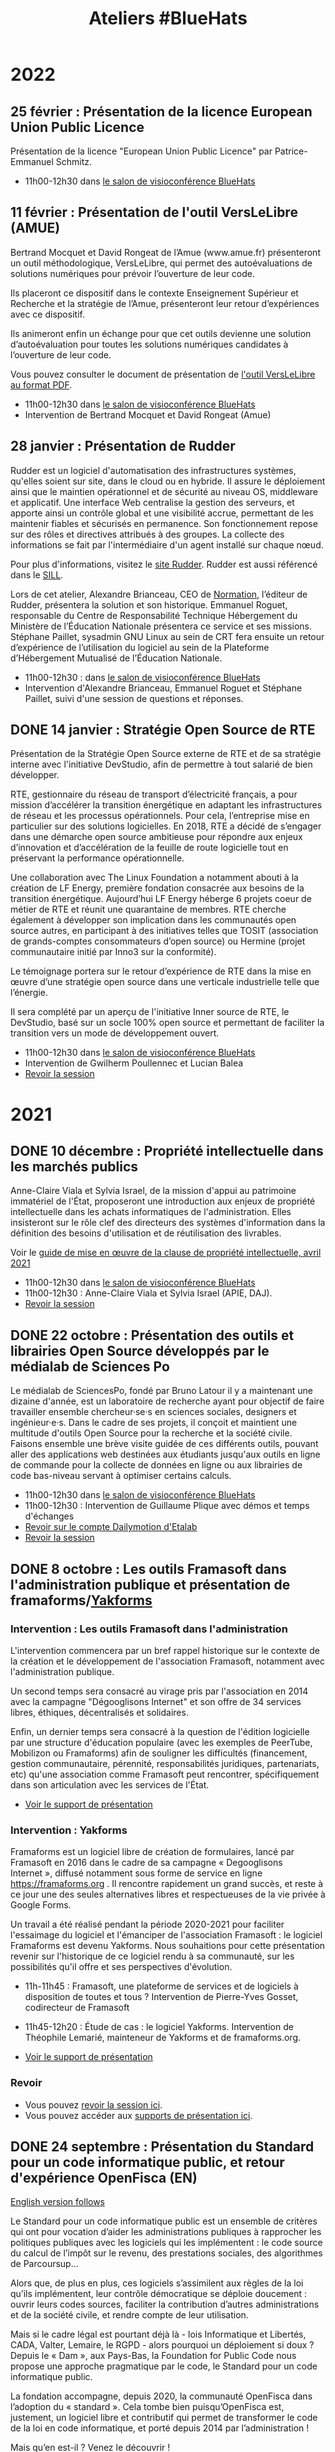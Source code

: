 #+title: Ateliers #BlueHats
#+category: BLH

* 2022
  :PROPERTIES:
  :ID:       4ee2e336-8ae9-400d-810b-c1a5c173add6
  :END:

** 25 février : Présentation de la licence European Union Public Licence
   :PROPERTIES:
   :ID:       7d62157c-7d58-4d74-8d15-68ade1c0d094
   :END:

Présentation de la licence "European Union Public Licence" par
Patrice-Emmanuel Schmitz.

- 11h00-12h30 dans [[https://webinaire.numerique.gouv.fr//meeting/signin/362/creator/369/hash/84c9902a44b481830388d5d69c808eb669da0a5b][le salon de visioconférence BlueHats]]

** 11 février : Présentation de l'outil VersLeLibre (AMUE)
   SCHEDULED: <2022-02-11 ven. 11:00-12:30>
   :PROPERTIES:
   :ID:       084a3ea7-fcad-4cca-9074-e632afe92c31
   :END:

Bertrand Mocquet et David Rongeat de l’Amue (www.amue.fr) présenteront
un outil méthodologique, VersLeLibre, qui permet des autoévaluations
de solutions numériques pour prévoir l’ouverture de leur code. 

Ils placeront ce dispositif dans le contexte Enseignement Supérieur et
Recherche et la stratégie de l’Amue, présenteront leur retour
d’expériences avec ce dispositif.

Ils animeront enfin un échange pour que cet outils devienne une
solution d’autoévaluation pour toutes les solutions numériques
candidates à l’ouverture de leur code.

Vous pouvez consulter le document de présentation de [[https://data.amue.fr/ressources/VersLeLibre_UnOutilDAideALaDecisionAAllerVersLeLibre_VersionFinale_V2-CCBYSA.pdf][l'outil
VersLeLibre au format PDF]].

- 11h00-12h30 dans [[https://webinaire.numerique.gouv.fr//meeting/signin/362/creator/369/hash/84c9902a44b481830388d5d69c808eb669da0a5b][le salon de visioconférence BlueHats]]
- Intervention de Bertrand Mocquet et David Rongeat (Amue)

** 28 janvier : Présentation de Rudder
   :PROPERTIES:
   :ID:       6e0a70f6-2fea-48aa-bb0c-00aec0c0e871
   :END:

Rudder est un logiciel d'automatisation des infrastructures systèmes,
qu'elles soient sur site, dans le cloud ou en hybride.  Il assure le
déploiement ainsi que le maintien opérationnel et de sécurité au
niveau OS, middleware et applicatif.  Une interface Web centralise la
gestion des serveurs, et apporte ainsi un contrôle global et une
visibilité accrue, permettant de les maintenir fiables et sécurisés en
permanence. Son fonctionnement repose sur des rôles et directives
attribués à des groupes. La collecte des informations se fait par
l'intermédiaire d'un agent installé sur chaque nœud.

Pour plus d'informations, visitez le [[https://www.rudder.io/][site Rudder]].  Rudder est aussi
référencé dans le [[https://sill.etalab.gouv.fr/fr/software?id=164][SILL]].

Lors de cet atelier, Alexandre Brianceau, CEO de [[https://www.rudder.io/company/][Normation]], l’éditeur
de Rudder, présentera la solution et son historique. Emmanuel Roguet,
responsable du Centre de Responsabilité Technique Hébergement du
Ministère de l’Éducation Nationale présentera ce service et ses
missions. Stéphane Paillet, sysadmin GNU Linux au sein de CRT fera
ensuite un retour d’expérience de l’utilisation du logiciel au sein de
la Plateforme d’Hébergement Mutualisé de l’Éducation Nationale.

- 11h00-12h30 : dans [[https://webinaire.numerique.gouv.fr//meeting/signin/362/creator/369/hash/84c9902a44b481830388d5d69c808eb669da0a5b][le salon de visioconférence BlueHats]] 
- Intervention d'Alexandre Brianceau, Emmanuel Roguet et Stéphane
  Paillet, suivi d'une session de questions et réponses.

** DONE 14 janvier : Stratégie Open Source de RTE
   SCHEDULED: <2022-01-14 ven. 11:00-12:30>
   :PROPERTIES:
   :ID:       66d9c0ac-802f-4868-87a7-00ef01edf69c
   :END:

Présentation de la Stratégie Open Source externe de RTE et de sa
stratégie interne avec l'initiative DevStudio, afin de permettre à
tout salarié de bien développer.

RTE, gestionnaire du réseau de transport d’électricité français, a
pour mission d’accélérer la transition énergétique en adaptant les
infrastructures de réseau et les processus opérationnels.  Pour cela,
l’entreprise mise en particulier sur des solutions logicielles.  En
2018, RTE a décidé de s’engager dans une démarche open source
ambitieuse pour répondre aux enjeux d’innovation et d’accélération de
la feuille de route logicielle tout en préservant la performance
opérationnelle.

Une collaboration avec The Linux Foundation a notamment abouti à la
création de LF Energy, première fondation consacrée aux besoins de la
transition énergétique.  Aujourd’hui LF Energy héberge 6 projets coeur
de métier de RTE et réunit une quarantaine de membres.  RTE cherche
également à développer son implication dans les communautés open
source autres, en participant à des initiatives telles que TOSIT
(association de grands-comptes consommateurs d’open source) ou Hermine
(projet communautaire initié par Inno3 sur la conformité).

Le témoignage portera sur le retour d’expérience de RTE dans la mise
en œuvre d’une stratégie open source dans une verticale industrielle
telle que l’énergie.

Il sera complété par un aperçu de l'initiative Inner source de RTE, le
DevStudio, basé sur un socle 100% open source et permettant de
faciliter la transition vers un mode de développement ouvert.

- 11h00-12h30 dans [[https://webinaire.numerique.gouv.fr//meeting/signin/362/creator/369/hash/84c9902a44b481830388d5d69c808eb669da0a5b][le salon de visioconférence BlueHats]]
- Intervention de Gwilherm Poullennec et Lucian Balea
- [[https://dai.ly/x873d6i][Revoir la session]]

* 2021
  :PROPERTIES:
  :ID:       cc85b175-39be-4fc5-a6d1-bb04be323b84
  :END:

** DONE 10 décembre : Propriété intellectuelle dans les marchés publics
   SCHEDULED: <2021-12-10 ven. 11:00-12:30>
   :PROPERTIES:
   :ID:       5d0f2313-191a-4a7b-944b-bbcecb2fb171
   :LOCATION: https://webinaire.numerique.gouv.fr//meeting/signin/362/creator/369/hash/84c9902a44b481830388d5d69c808eb669da0a5b
   :END:

Anne-Claire Viala et Sylvia Israel, de la mission d'appui au
patrimoine immatériel de l'État, proposeront une introduction aux
enjeux de propriété intellectuelle dans les achats informatiques de
l'administration.  Elles insisteront sur le rôle clef des directeurs
des systèmes d'information dans la définition des besoins
d'utilisation et de réutilisation des livrables.

Voir le [[https://www.economie.gouv.fr/files/files/directions_services/apie/propriete_intellectuelle/publications/Guide_CCAG2104.pdf][guide de mise en œuvre de la clause de propriété intellectuelle, avril 2021]]

- 11h00-12h30 dans [[https://webinaire.numerique.gouv.fr//meeting/signin/362/creator/369/hash/84c9902a44b481830388d5d69c808eb669da0a5b][le salon de visioconférence BlueHats]]
- 11h00-12h30 : Anne-Claire Viala et Sylvia Israel (APIE, DAJ).
- [[https://dai.ly/x866ogt][Revoir la session]]

** DONE 22 octobre : Présentation des outils et librairies Open Source développés par le médialab de Sciences Po
   SCHEDULED: <2021-10-22 ven. 11:00-12:30>
   :PROPERTIES:
   :ID:       c3366ad4-c98d-4cfd-82f6-dd0f423e42aa
   :END:

Le médialab de SciencesPo, fondé par Bruno Latour il y a maintenant
une dizaine d'année, est un laboratoire de recherche ayant pour
objectif de faire travailler ensemble chercheur·se·s en sciences
sociales, designers et ingénieur·e·s. Dans le cadre de ses projets, il
conçoit et maintient une multitude d'outils Open Source pour la
recherche et la société civile. Faisons ensemble une brève visite
guidée de ces différents outils, pouvant aller des applications web
destinées aux étudiants jusqu'aux outils en ligne de commande pour la
collecte de données en ligne ou aux librairies de code bas-niveau
servant à optimiser certains calculs.

- 11h00-12h30 dans [[https://webinaire.numerique.gouv.fr//meeting/signin/362/creator/369/hash/84c9902a44b481830388d5d69c808eb669da0a5b][le salon de visioconférence BlueHats]]
- 11h00-12h30 : Intervention de Guillaume Plique avec démos et temps d'échanges
- [[https://dai.ly/x8511pn][Revoir sur le compte Dailymotion d'Etalab]]
- [[https://bbb-dinum-scalelite.visio.education.fr/playback/presentation/2.3/22298bc9d93b53540248207bc3f9e31260f3b4f1-1634892301849][Revoir la session]]

** DONE 8 octobre : Les outils Framasoft dans l'administration publique et présentation de framaforms/[[https://framablog.org/2021/05/25/oubliez-framaforms-le-logiciel-faites-de-la-place-a-yakforms/][Yakforms]]
   SCHEDULED: <2021-10-08 ven. 11:00-12:30>
   :PROPERTIES:
   :ID:       5dfc28b6-197a-43b4-9086-2661ad00ab25
   :END:

*** Intervention : Les outils Framasoft dans l'administration
    :PROPERTIES:
    :ID:       3dbbd25d-230a-4a42-afdd-2ca75e4a6492
    :END:

L'intervention commencera par un bref rappel historique sur le
contexte de la création et le développement de l'association
Framasoft, notamment avec l'administration publique.

Un second temps sera consacré au virage pris par l'association en 2014
avec la campagne "Dégooglisons Internet" et son offre de 34 services
libres, éthiques, décentralisés et solidaires.

Enfin, un dernier temps sera consacré à la question de l'édition
logicielle par une structure d'éducation populaire (avec les exemples
de PeerTube, Mobilizon ou Framaforms) afin de souligner les
difficultés (financement, gestion communautaire, pérennité,
responsabilités juridiques, partenariats, etc) qu'une association
comme Framasoft peut rencontrer, spécifiquement dans son articulation
avec les services de l'État.

- [[https://asso.framasoft.org/nextcloud/s/qwoKPgRxko894yj][Voir le support de présentation]]

*** Intervention : Yakforms
    :PROPERTIES:
    :ID:       04de124e-49db-4d2d-bd8d-3764c574714b
    :END:

Framaforms est un logiciel libre de création de formulaires, lancé par
Framasoft en 2016 dans le cadre de sa campagne « Degooglisons
Internet », diffusé notamment sous forme de service en ligne
https://framaforms.org . Il rencontre rapidement un grand succès, et
reste à ce jour une des seules alternatives libres et respectueuses de
la vie privée à Google Forms.

Un travail a été réalisé pendant la période 2020-2021 pour faciliter
l'essaimage du logiciel et l'émanciper de l'association Framasoft :
le logiciel Framaforms est devenu Yakforms. Nous souhaitions pour
cette présentation revenir sur l'historique de ce logiciel rendu à sa
communauté, sur les possibilités qu'il offre et ses perspectives
d'évolution.

- 11h-11h45 : Framasoft, une plateforme de services et de logiciels à
  disposition de toutes et tous ? Intervention de Pierre-Yves Gosset,
  codirecteur de Framasoft

- 11h45-12h20 : Étude de cas : le logiciel Yakforms. Intervention de
  Théophile Lemarié, mainteneur de Yakforms et de framaforms.org.

- [[https://asso.framasoft.org/nextcloud/s/H27X35Aeycc5AoG][Voir le support de présentation]]

*** Revoir
    :PROPERTIES:
    :ID:       3cce25d2-2d87-4fe6-bf67-1356289bf40a
    :END:

- Vous pouvez [[https://bbb-dinum-scalelite.visio.education.fr/playback/presentation/2.3/22298bc9d93b53540248207bc3f9e31260f3b4f1-1633683557557][revoir la session ici]].
- Vous pouvez accéder aux [[https://asso.framasoft.org/nextcloud/s/pEw4nHCEYEETKAn][supports de présentation ici]].

** DONE 24 septembre : Présentation du Standard pour un code informatique public, et retour d'expérience OpenFisca (EN)
   SCHEDULED: <2021-09-24 ven. 11:00-12:30>
   :PROPERTIES:
   :ID:       5e179321-784f-48be-879b-212afd0b3d8f
   :END:

_English version follows_

Le Standard pour un code informatique public est un ensemble de
critères qui ont pour vocation d’aider les administrations publiques à
rapprocher les politiques publiques avec les logiciels qui les
implémentent : le code source du calcul de l’impôt sur le revenu, des
prestations sociales, des algorithmes de Parcoursup…

Alors que, de plus en plus, ces logiciels s’assimilent aux règles de
la loi qu’ils implémentent, leur contrôle démocratique se déploie
doucement : ouvrir leurs codes sources, faciliter la contribution
d’autres administrations et de la société civile, et rendre compte de
leur utilisation.

Mais si le cadre légal est pourtant déjà là - lois Informatique et
Libertés, CADA, Valter, Lemaire, le RGPD - alors pourquoi un
déploiement si doux ? Depuis le « Dam », aux Pays-Bas, la Foundation
for Public Code nous propose une approche pragmatique par le code, le
Standard pour un code informatique public.

La fondation accompagne, depuis 2020, la communauté OpenFisca dans
l’adoption du « standard ». Cela tombe bien puisqu’OpenFisca est,
justement, un logiciel libre et contributif qui permet de transformer
le code de la loi en code informatique, et porté depuis 2014 par
l’administration !

Mais qu’en est-il ? Venez le découvrir !

_Version française ci-dessus_

The Standard for Public Code is a set of criteria intended to help
public administrations to reconcile public policies with the software
that implements them: the source code for calculating income tax,
social benefits, the algorithms used to grant access to higher
education, etc.

While this software increasingly assimilates to the rules of the law
they implement, their democratic control is yet slowly deployed: the
opening of their source codes, the facilitation of contributions by
administrations and the civil society, and their democratic
accountability.

But if the legal framework is there already —acts Data Protection,
CADA, Valter, Lemaire, GDPR— then why such a slow deployment? From the
“Dam” in the Netherlands, the Foundation for Public Code offers us a
pragmatic code-based approach, the Standard for Public Code.

Since 2020, the foundation has been supporting the OpenFisca community
in adopting the "standard". This is a good thing since OpenFisca is,
in fact, a libre and contributive software to write the rules of the
law into computer code, and powered since 2014 by the administration!

But where are we at? Come and find out!

- 11h00-12h30 dans [[https://webinaire.numerique.gouv.fr//meeting/signin/362/creator/369/hash/84c9902a44b481830388d5d69c808eb669da0a5b][le salon de visioconférence BlueHats]]
- 11h00-11h30 : Intervention de [[TBD][https://link.to/bio]] de la [[Foundation for Public Code][https://publiccode.net/]]
- 11h30-12h00 : Intervention de [[TBD][https://link.to/bio]] de la communauté [[OpenFisca][https://openfisca.org/en/]]
- 12h00-12h30 : Temps d'échange
- [[https://bbb-dinum-scalelite.visio.education.fr/playback/presentation/2.3/22298bc9d93b53540248207bc3f9e31260f3b4f1-1632473986713][Revoir la session]]

** DONE 10 septembre : Présentation de la Messagerie Collaborative de l'État
   SCHEDULED: <2021-09-10 ven. 11:00-12:30>
   :PROPERTIES:
   :ID:       9551fa17-3818-4ad2-ba69-6fa70e19247a
   :END:

Bref historique de la Messagerie Collaborative de l'État (MCE),
présentation de l'architecture technique basée sur un socle libre et
de la dernière interface totalement intégrée (Suite collaborative).

- 11h-12h30 dans [[https://webinaire.numerique.gouv.fr//meeting/signin/362/creator/369/hash/84c9902a44b481830388d5d69c808eb669da0a5b][le salon de visioconférence BlueHats]]
- 11h-11h45 : Intervention du Groupe Messagerie et Conférence à Distance, MTE/SNUM avec appui de la société Apitech
  - Présentation de la MCE (ce que c'est / ce que ce n'est pas) et bref historique,
  - Vision stratégique de cette solution de messagerie OpenSource, Patrick Chaléat et Cyril Aeck, Chef et Adjoint du groupe
  - Démo de la solution colaborative conçue autour de cette écosystème, Julien Delamarre & Thomas Payen, DévOps/Team Leader Apitech
- 11h45-12h30 : Session de questions/réponses
- [[https://dai.ly/x84dwt0][Revoir sur le compte Dailymotion d'Etalab]]
- [[https://bbb-dinum-scalelite.visio.education.fr/playback/presentation/2.3/22298bc9d93b53540248207bc3f9e31260f3b4f1-1631263920561][Revoir la présentation]]

** DONE 25 juin : Quelles motivations pour contribuer à des projets open source ? (suite)
   SCHEDULED: <2021-06-25 ven. 11:00-12:30>
   :PROPERTIES:
   :ID:       17879e63-7c5f-482f-816a-d8bf8944526c
   :END:

Suite de la présentation de Nicolas Jullien du 9 avril.  Vous pouvez
consulter l'[[https://hal.archives-ouvertes.fr/hal-00737173][article]] à l'origine de la présentation et télécharger [[https://box.bzg.io/cloud/index.php/s/5wiMKnArmxnDKw5][une
sélection d'articles et de ressources]] associées.

- 11h-12h : Intervention de [[https://cv.archives-ouvertes.fr/nicolas-jullien][Nicolas Jullien]] ([[https://box.bzg.io/cloud/index.php/s/cNPA5SJqiaxaBwR][présentation]])
- [[https://dai.ly/x82vcuf][Revoir sur le compte Dailymotion d'Etalab]]

** DONE 11 juin : Présentation du pôle EOLE et de www.mim-libre.fr
   SCHEDULED: <2021-06-11 ven. 11:00-12:30>
   :PROPERTIES:
   :ID:       da718b73-3c72-45d8-b482-237c0569cee2
   :END:

EOLE est l'acronyme de Ensemble Ouvert Libre et Évolutif. Il s'agit
d'un projet collaboratif basé sur la philosophie du logiciel libre.
Il est réalisé par le Pôle de compétence logiciels libres du Ministère
de L’Éducation Nationale avec l’appui du Ministère de la Transition
Écologique et Solidaire.  Il propose des solutions clé en main pour la
mise en place de serveurs principalement pour les établissements
d’enseignements et les services administratifs.

Issu du projet éponyme, la méta-distribution EOLE est l'association
d'une distribution GNU/Linux (Ubuntu, en l'occurrence) et d’outils
spécifiques d'intégration et d'administration développés
spécifiquement.

Depuis 20 ans EOLE accompagne les grands projets numériques du
Ministère de l’Éducation.  L'utilisation des logiciels libres,
évolutifs et adaptables, la gouvernance agile au plus près des besoins
utilisateurs, la mutualisation des compétences, toutes ses pratiques
mise en œuvre par le pôle ont permis de suivre les évolutions des
usages numériques sans rupture technologique et à moindre coût.

Eole figure au [[https://sill.etalab.gouv.fr/fr/software?id=41][SILL]] (Socle Inter-Ministériel Logiciels Libres).

- 11h-12h30 : Interventions de Luc Bourdot (MENJ) et Nicolas Schont (MENJ)
- [[https://dai.ly/x82vd1l][Revoir sur le compte Dailymotion d'Etalab]]

** DONE 4 juin : Présentation du framework [[https://plotly.com/dash/][Dash]] (Plotly.js, React et Flask)
   SCHEDULED: <2021-06-04 ven. 11:00-12:30>
   :PROPERTIES:
   :ID:       e88cd4ff-20a9-42d4-86f3-9a82587bc326
   :END:

- 11h-12h30 : Interventions de Line Rahal (ANSM), Antoine Biard (HAS), Rémi Delbouys (Envinorma)
- Explorer [[https://github.com/antoan2/le-grand-dashbat][le dépôt de code]] présenté
- [[https://dai.ly/x82vd1m][Revoir sur le compte Dailymotion d'Etalab]]

L'application créée dans le cadre de cet atelier est accessible sur github : [[https://github.com/antoan2/le-grand-dashbat][le-grand-dashbat]].

Il est possible de rejouer les différentes étapes du live-code : [[https://github.com/antoan2/le-grand-dashbat/compare/live-code-final-state][ici]]

** DONE 21 mai : Sauter le pas: faire votre première contribution à un projet open source
   :PROPERTIES:
   :ID:       0c91bd0a-9488-4951-b46d-a4f41777f791
   :END:

Vous en avez envie depuis longtemps et n'avez jamais sauté le pas ? L'objectif de cet atelier est de faire de vous un contributeur Open Source.

L'atelier vous expliquera l’intérêt de contribuer, vous permettra d’identifier les projets auxquels vous pouvez contribuer, les règles à respecter et les outils pour le faire. L'atelier présentera aussi différents programmes permettant de démarrer des contributions et vous fera faire votre première contribution.
 
[[https://github.com/llaske][Lionel Laské]], l’animateur de l'atelier est l'auteur de la plateforme pédagogique libre [[https://sugarizer.org][Sugarizer]], membre du board de l'organisation Open Source [[http://sugarlabs.org][SugarLabs]] et mentor pour le Google Summer of Code depuis 2013.

   SCHEDULED: <2021-05-21 ven. 11:00-12:30>
   :PROPERTIES:
   :ID:       a4016ee7-1164-4e1b-855e-622e9e4f60a0
   :END:

- 11h-12h30 : Intervention de Lionel Laské
- [[https://dai.ly/x82vd1i][Revoir sur le compte Dailymotion d'Etalab]]
- [[https://box.bzg.io/cloud/index.php/s/23z6s4FLPeFW3ER][Présentation PDF]]

** DONE 7 mai : Présentation du projet Open Terms Archive
   SCHEDULED: <2021-05-07 ven. 11:00-12:30>
   :PROPERTIES:
   :ID:       3fb223da-37ed-405c-a3fa-e8f7034ea94a
   :END:

Quel contrat ai-je accepté en utilisant un service numérique ? Les
conditions ont-elles changé depuis que j’utilise ces services ? Dans
quel sens évoluent-elles ? Sont-elles conformes aux discours de ces
acteurs et aux lois qui encadrent leurs pratiques ?

Un outil simple permet désormais de répondre à ces questions : [[https://disinfo.quaidorsay.fr/en/open-terms-archive][Open
Terms Archive]].

- 11h-12h30 : Interventions de Clément Biron, de l'équipe de l'ambassadeur pour le numérique.
- [[https://dai.ly/x82vcue][Revoir sur le compte Dailymotion d'Etalab]]

** DONE 16 avril : Présentation de cas d'usage de [[https://cozy.io/fr/][Cozy Cloud]]
   SCHEDULED: <2021-04-16 ven. 11:00-12:30>
   :PROPERTIES:
   :ID:       37d239a9-9a2a-473a-94bd-f478604599bb
   :END:

- 11h-11h45 : Interventions d'Olivier Adam ([[https://oadam-drive.mytoutatice.cloud/public?sharecode=ADMBoi4ncJkZ#/][Toutatice]])
- 11h45-12h30 : Intervention de Maria-Inés Leal (Grand Lyon)
- Avec la participation de Benjamin André ([[https://cozy.io/fr/][cozy.io]])
- [[https://dai.ly/x82vd1n][Revoir sur le compte Dailymotion d'Etalab]]

** DONE 9 avril : Quelles motivations pour contribuer à des projets open source ?
   SCHEDULED: <2021-04-09 ven. 11:00-12:30>
   :PROPERTIES:
   :ID:       5a2ee054-c175-42f4-ac0f-5505f32cdacd
   :END:

Présentation de l'article de Nicolas Jullien et Karine Roudaut : « Can
Open Source projects succeed when the producers are not users? Lessons
from the data processing field » ([[https://hal.archives-ouvertes.fr/hal-00737173][lien sur HAL]]).  Télécharger [[https://box.bzg.io/cloud/index.php/s/5wiMKnArmxnDKw5][une
sélection d'articles et de ressources]] à lire en amont.

Intervention de Teresa Gomez-Diaz sur la production de logiciels
libres au Laboratoire d'Informatique Gaspard-Monge (LIGM) : lire une
[[file:details/2021-04-09.org][description détaillée]] avec une bibliographie.

- 11h-11h45 : Intervention de [[https://cv.archives-ouvertes.fr/nicolas-jullien][Nicolas Jullien]] ([[https://box.bzg.io/cloud/index.php/s/cNPA5SJqiaxaBwR][présentation]])
- 11h45-12h30 : Intervention de [[http://igm.univ-mlv.fr/~teresa/][Teresa Gomez-Diaz]] ([[http://igm.univ-mlv.fr/~teresa/logicielsLIGM/documents/Seminaires/2021avrilBlueHats_TGD.pdf][présentation]])
- [[https://dai.ly/x8314eo][Revoir sur le compte Dailymotion d'Etalab]]

** DONE 26 mars : Atelier sur OW2 Good Governance Initiative
   SCHEDULED: <2021-03-26 ven. 11:00-12:30>
   :PROPERTIES:
   :ID:       eba34397-c437-4d58-baf5-ae4701a6aeff
   :END:

Présentation de l'[[https://www.ow2.org/view/OSS_Governance/][OW2 Good Governance Initiatve]].

- 11h-12h30 : Intervention de Cédric Thomas ([[https://www.ow2.org/][OW2]])
- [[https://www.ow2.org/download/OSS_Governance/WebHome/2103-OW2-Good-Governance-initiative-Intro-en?rev=1.1][Support de présentation]]
- [[https://dai.ly/x82vcud][Revoir sur le compte Dailymotion d'Etalab]]

# lien participants :
# https://visio-agents.education.fr/meeting/signin/9426/creator/1/hash/29234ca28920f9adae3cecad34452fcaf5f815d0

# lien modérateur 
# https://visio-agents.education.fr/meeting/signin/9426/creator/1/hash/64a8b975ba612b12b0eefbca72ffc12ff76d651a

** DONE 12 mars : Atelier de mise à jour RGPD pour Matomo
   SCHEDULED: <2021-03-12 ven. 11:00-12:30>
   :PROPERTIES:
   :ID:       a3db5e45-7397-4efc-a8ba-b7a77904d3ae
   :END:

- [[https://sill.etalab.gouv.fr/fr/software?id=176][Matomo dans le SILL]]
- 11h-12h30 : Intervention de Ronan Chardonneau
- [[https://dai.ly/x82vcug][Revoir sur le compte Dailymotion d'Etalab]]

** DONE 5 mars : Atelier de découverte de Scenari Opale et point SILL
   SCHEDULED: <2021-03-05 ven. 11:00-12:30>
   :PROPERTIES:
   :ID:       74293f32-b5d2-4eb8-a818-8f6ea5f9f23c
   :END:

[[https://doc.scenari.software/Opale/fr/][Opale]] est un logiciel [[https://scenari.org/][Scenari]] utilisé par nombre d'universités,
lycées, centres de formations, entreprises, etc. qui permet de créer
collaborativement des documents pédagogiques pour la formation
présentielle, à distance ou mixte.

Les documents créés peuvent contenir des ressources multimédia, des
quiz, des évaluations, et peuvent être générés sous forme de pdf, site
web, diaporama ou paquet Scorm intégrable dans Moodle ou autres
plateformes LMS.

- Intervention de Loïc Alejandro, directeur de l'association Scenari
- 11h-12h pour présenter [[https://doc.scenari.software/Opale/fr/][Scenari Opale]]
- 12h-12h30 pour aborder les évolutions du SILL
- [[https://scenari.org/presentations/Opale/presDemoOpale_gen_sldHtml.zip][Support de présentation]]
- [[https://scenari.org/presentations/Opale/presDemoOpale_2021-03-05.scar][Sources du support de présentation]] (format Scenari Optim)
- [[https://www.dailymotion.com/video/x82vcua?playlist=x767bq][Revoir sur le compte Dailymotion d'Etalab]]

** DONE 29 janvier : Atelier de présentation de SambaÉdu
   SCHEDULED: <2021-01-29 ven. 11:00-12:30>
   :PROPERTIES:
   :ID:       99a13b58-6f63-4842-b15b-fe09608e1f38
   :END:

SambaÉdu est une solution de serveurs permettant d’administrer un
annuaire Active Directory, un réseau local de petite ou de très grande
ampleur. Cette solution propose un ensemble de services conséquent :
déploiement automatique de clients Linux/Windows, gestion de salon de
visioconférence BigBlueButton, prise en main de postes à distance de
façon sécurisée par l’intermédiaire de Guacamole, affichage dynamique.

Orienté pédagogie, SambaÉdu est déployé dans les écoles, lycées et
collèges. Cette solution est aussi mise en place dans des CFA, dans
des centres du secours populaire, dans des pépinières d’entreprises et
des FabLab.

Éric Mercier (ac-versailles) fera la présentation de SambaÉdu puis
Denis Bonnenfant (ac-paris) présentera ensuite le projet "connexe"
Apache/Guacamole.

- 11h-12h30 : Intervention de Eric Mercier (Académie de Versailles) et Denis
  Bonnenfant (Académie de Paris)
- Projet connexe proposé à la présentation : Apache Guacamole
# - [[https://dai.ly/x82vcub][Revoir sur le compte Dailymotion d'Etalab]]

** DONE 22 janvier : Présentation de [[https://proxmox.com][Proxmox]]
   SCHEDULED: <2021-01-22 ven. 11:00-12:30>
   :PROPERTIES:
   :ID:       6a9ff81d-99e2-445c-85dc-f34794d527a2
   :END:

Proxmox est une plateforme opensource (AGPL v3) de virtualisation
alternative à VMWare, HyperV, Xen ... depuis 2008 qui repose sur
Debian. Elle permet la virtualisation de serveurs (machines virtuelles
KVM et containers LXC) mais aussi du réseau (VLan, Nat, agrégation de
ports, switchs virtuels, ...) et du stockage (LVM, ZFS mais aussi
iScsi, Ceph, NFS, CIFS, RBD, ...) la portant ainsi à une solution
d'hyperconvergence.

Une interface web permet de gérer facilement la haute disponibilité
(en miroir à 2 hosts ou en cluster à partir de 3 hosts), les
transferts de machines entre hosts à chaud, et tout le paramétrage.

Etant opensource, Proxmox n'impose pas les contraintes matérielles
(notamment sur le stockage ou le réseau) des solutions propriétaires
et permet des architectures ouvertes et peu dépendantes du matériel.

Son API lui permet également d'être pilotée facilement par un outil
d'orchestration externe et son export des données de performance natif
(InfluxDB) permet de créer des tableaux de bord (par exemple avec
Grafana) ou de le connecter facilement à un système de supervision.

Un service d'assistance/support payant est disponible si la communauté
de suffit pas.

- 11h à 12h30 : Intervention de Pierre-Yves Fraisse
- [[https://cloud.telecomste.fr/index.php/s/d56yxfDtFjkHYWz][Télécharger la présentation]]
- [[https://dai.ly/x83k79m][Revoir sur le compte Dailymotion d'Etalab]]

** DONE 15 janvier : Présentation de [[https://www.tuleap.org/fr/][Tuleap]], outil de transformation digitale, réalisations agiles et devops ("Application Lifecycle Management")
   SCHEDULED: <2021-01-15 ven. 11:00-12:30>
   :PROPERTIES:
   :ID:       b603470e-9f67-4a91-80aa-85b81ebd1cc0
   :END:

- 11h-12h30 : Intervention de Sébastien Romanet

* 2020
  :PROPERTIES:
  :ID:       6d722d6f-5406-46ef-aa2f-bbc6c1667f9c
  :END:

** DONE 18 Décembre : OpenMole, les JDEV et plateforme vidéo "Constellation"
   SCHEDULED: <2020-12-18 ven. 11:00-12:30>
   :PROPERTIES:
   :ID:       6f3c2c63-8f96-4796-94d1-1277797f0564
   :END:

- Intervention de Nicolas Can sur [[https://sill.etalab.gouv.fr/fr/software?id=210][Esup Pod]]
- Intervention de Mathieu Leclaire sur le projet et la communauté [[https://github.com/openmole][OpenMole]]
- Intervention de Pascal Dayre sur Constellation (présenté au JDEV)
- [[https://dai.ly/x82vd1j][Revoir sur le compte Dailymotion d'Etalab]]

** DONE 4 Décembre : présentation d'Exodus Privacy
   SCHEDULED: <2020-12-04 ven. 11:00-12:30>
   :PROPERTIES:
   :ID:       0a03b76f-e9f1-4780-a389-6a086790f0c5
   :END:

Le projet [[https://exodus-privacy.eu.org/fr/][exodus privacy]] a pour vocation à analyser les pisteurs que
l'on peut trouver dans les Apps mobile (android, iOs ce n'est pas
possible pour des raisons légales), et consulter [[https://reports.exodus-privacy.eu.org/fr/][les rapports en ligne]]
mais aussi via une application sur [[votre mobile]] qui vous permettra
d'avoir un rapport détaillé des apps de votre mobile.

Le MENJS est en relation depuis un peu plus d'un an avec l'association
exodus privacy afin d'avoir une instance MENJS d'exodus pour que les
enseignants et personnels administratifs puissent faire analyser les
apps non présente dans les store google et fdroid, notamment les apk
achété par les collectivités et établissements scolaire.

Le service exodus peut être relié a [[https://fr.wikipedia.org/wiki/Mobile_device_management][un MDM]] (logiciel de gestion de
flotte) afin de comparait via les API exodus/MDM les traceurs et les
apps proposé ou installé sur les mobiles

L'association Exodus a été retenu par la [[https://www.fondation-afnic.fr/fr/Telechargement.htm?path=files%2Fpdf%2Ffront&folder=content&file=liste_laureats_2020.pdf][fondation AFNIC]] lors de son
appel a projet 2020.

- 11h-12h30 : Interventions de l'association Exodus

** DONE 27 Novembre : Wébinaire autour de la gouvernance de logiciels libres liés au secteur public (2/2) (Prodige et Atlasanté)
   SCHEDULED: <2020-11-27 ven. 11:00-12:30>
   :PROPERTIES:
   :ID:       44072367-cfca-41d5-9ca9-e27c86801b29
   :END:

Atlasante est le système d'information géographique mutualisé des
ARS. Lancé en 2010, au moment de la création des ARS, il est
aujourd'hui le support d'une trentaine de projets métiers : Ambroisie,
DAE, légionellose, Eau potable, Cartosanté, entre autres.  C'est aussi
un annuaire de données et de services d'accès aux données utiles au
domaine de la santé. Le projet s'appuie sur Prodige et Geoclip.

- 11h-12h30 : Interventions de personnes impliquées dans ces projets
- [[https://dai.ly/x82vcuc][Revoir sur le compte Dailymotion d'Etalab]]

** DONE 20 Novembre : Présentation des fonctionnalités principales d'[[https://sill.etalab.gouv.fr/fr/software?id=214][XWiki]] et de nos adaptations en direct sur une de nos instances de préprod.
   SCHEDULED: <2020-11-20 ven. 11:00-12:30>
   :PROPERTIES:
   :ID:       cb55392e-dcce-40d7-8881-8e00ce9b4ec7
   :END:

- 11h-12h30 : Pascal BASTIEN (MTES)
- [[https://peertube.xwiki.com/videos/watch/4fa38484-9a98-48c9-a3cd-787331abd9a3][Revoir la session]]
- [[https://dai.ly/x82vcu8][Revoir sur le compte Dailymotion d'Etalab]]

** DONE 23 Octobre : Wébinaire autour de la gouvernance de logiciels libres liés au secteur public (1/2) (Geotrek/geonature, [[https://sill.etalab.gouv.fr/fr/software?id=195][Scenari/Opale]]).
   SCHEDULED: <2020-10-23 ven. 11:00-12:30>
   :PROPERTIES:
   :ID:       e091806d-9604-48f6-932e-39d9b3dd6c86
   :END:

- 11h-12h30 : Interventions de personnes impliquées dans ces projets
- Revoir [[https://aperi.tube/videos/watch/3f1eec26-ad4c-44bf-8fe8-207e53d8a50e][la présentation Geotrek via une instance Peertube]] ou [[https://www.dailymotion.com/video/x82vd1g?playlist=x767bq][le compte Dailymotion d'Etalab]]
- Revoir [[https://aperi.tube/videos/watch/aa02b688-6622-430d-a6b2-394b5e47a365][la présentation Scenari via une instance Peertube]] ou [[https://dai.ly/x83k7d0][le compte Dailymotion d'Etalab]]

** DONE 9 Octobre : Wébinaire de prise en main de [[https://sill.etalab.gouv.fr/fr/software?id=207][JOSM]]
   SCHEDULED: <2020-10-09 ven. 11:00-12:30>
   :PROPERTIES:
   :ID:       4788544e-4f54-4ee5-9322-52162f3651f7
   :END:

- 11h-12h30 : Intervention de Delphine Montagne

** DONE 25 Septembre : Wébinaire : "OpenStreetMap n'est pas qu'une carte, c'est une base de données ouverte"
   SCHEDULED: <2020-09-25 ven. 11:00-12:30>
   :PROPERTIES:
   :ID:       1acd1f4e-8888-4c1a-acd2-b6d3b2c10848
   :END:

- 11h-13h : Intervention de Delphine Montagne
- Pré-requis : création d'un compte sur [[https://www.openstreetmap.org/user/new][OSM]], il y a aura un aspect pratique avec création d'au moins une donnée.

** DONE 17 Juillet : Wébinaire [[https://sill.etalab.gouv.fr/fr/software?id=176][Matomo]]
   SCHEDULED: <2020-07-17 ven. 11:00-12:30>
   :PROPERTIES:
   :ID:       8dbbabbb-c075-4ee2-85d9-0b8d4cc1234a
   :END:

- 11h-12h30 : Intervention de Ronan Chardonneau
- [[https://dai.ly/x82vcuh][Revoir sur le compte Dailymotion d'Etalab]]
